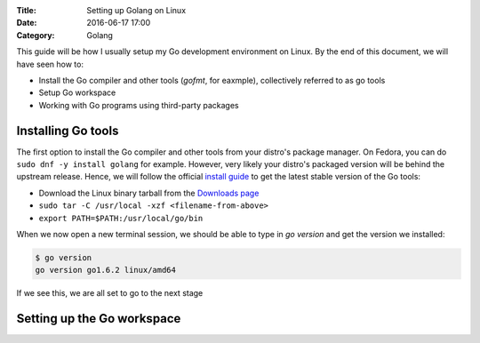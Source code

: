 :Title: Setting up Golang on Linux
:Date: 2016-06-17 17:00
:Category: Golang

This guide will be how I usually setup my Go development environment on Linux. By the end of this document, we will have seen how to:

- Install the Go compiler and other tools (`gofmt`, for eaxmple), collectively referred to as go tools
- Setup Go workspace
- Working with Go programs using third-party packages

Installing Go tools
===================

The first option to install the Go compiler and other tools from your distro's package manager. On Fedora, you can do ``sudo dnf -y install golang`` for example. However, very likely your distro's packaged version will be behind the upstream release. Hence, we will follow the official `install guide <https://golang.org/doc/install>`__ to get the latest stable version of the Go tools:

- Download the Linux binary tarball from the `Downloads page <https://golang.org/dl/>`__
- ``sudo tar -C /usr/local -xzf <filename-from-above>``
- ``export PATH=$PATH:/usr/local/go/bin``

When we now open a new terminal session, we should be able to type in `go version` and get the version we installed:

.. code::
   
   $ go version
   go version go1.6.2 linux/amd64

If we see this, we are all set to go to the next stage

Setting up the Go workspace
===========================


